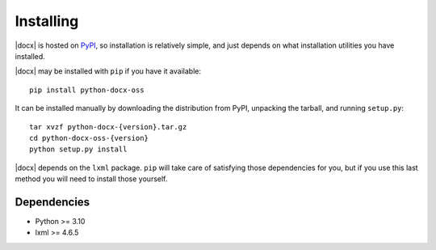 .. _install:

Installing
==========

|docx| is hosted on `PyPI <https://pypi.org/project/python-docx-oss/>`_,
so installation is relatively simple, and just
depends on what installation utilities you have installed.

|docx| may be installed with ``pip`` if you have it available::

    pip install python-docx-oss

It can be installed manually by downloading the distribution from PyPI, unpacking the tarball,
and running ``setup.py``::

    tar xvzf python-docx-{version}.tar.gz
    cd python-docx-oss-{version}
    python setup.py install

|docx| depends on the ``lxml`` package. 
``pip`` will take care of satisfying those dependencies for you, 
but if you use this last method you will need to install those yourself.


Dependencies
------------

* Python >= 3.10
* lxml >= 4.6.5

